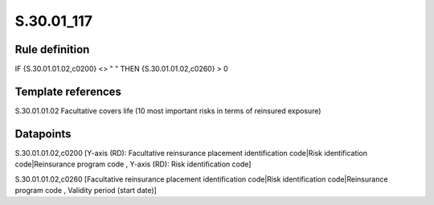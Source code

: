 ===========
S.30.01_117
===========

Rule definition
---------------

IF {S.30.01.01.02,c0200} <> " " THEN  {S.30.01.01.02,c0260} > 0


Template references
-------------------

S.30.01.01.02 Facultative covers life (10 most important risks in terms of reinsured exposure)


Datapoints
----------

S.30.01.01.02,c0200 [Y-axis (RD): Facultative reinsurance placement identification code|Risk identification code|Reinsurance program code , Y-axis (RD): Risk identification code]

S.30.01.01.02,c0260 [Facultative reinsurance placement identification code|Risk identification code|Reinsurance program code , Validity period (start date)]



